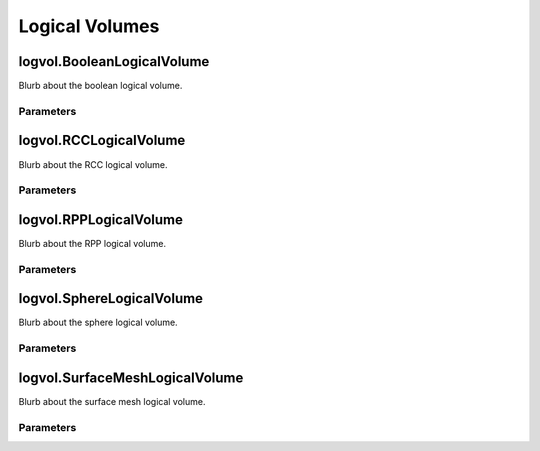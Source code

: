 Logical Volumes
===============

logvol.BooleanLogicalVolume
---------------------------

Blurb about the boolean logical volume.

Parameters
~~~~~~~~~~

.. parameters:: logvol::BooleanLogicalVolume


logvol.RCCLogicalVolume
-----------------------

Blurb about the RCC logical volume.

Parameters
~~~~~~~~~~

.. parameters:: logvol::RCCLogicalVolume

logvol.RPPLogicalVolume
-----------------------

Blurb about the RPP logical volume.

Parameters
~~~~~~~~~~

.. parameters:: logvol::RPPLogicalVolume


logvol.SphereLogicalVolume
--------------------------

Blurb about the sphere logical volume.

Parameters
~~~~~~~~~~

.. parameters:: logvol::SphereLogicalVolume


logvol.SurfaceMeshLogicalVolume
-------------------------------

Blurb about the surface mesh logical volume.

Parameters
~~~~~~~~~~

.. parameters:: logvol::SurfaceMeshLogicalVolume
